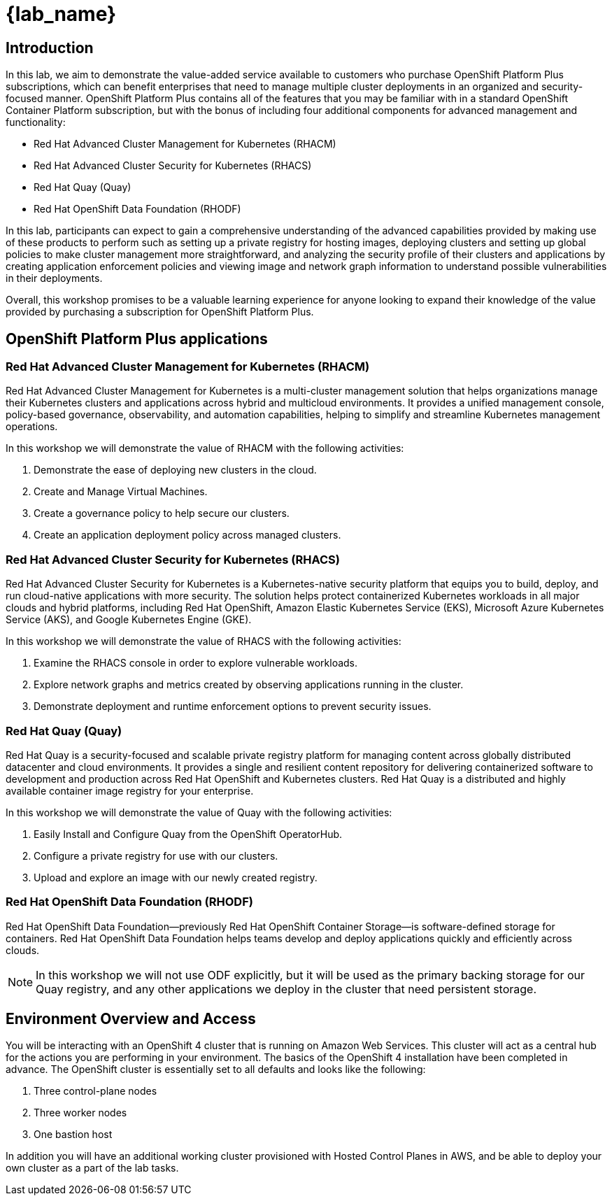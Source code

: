 = {lab_name}

== Introduction

In this lab, we aim to demonstrate the value-added service available to customers who purchase OpenShift Platform Plus subscriptions, which can benefit enterprises that need to manage multiple cluster deployments in an organized and security-focused manner. OpenShift Platform Plus contains all of the features that you may be familiar with in a standard OpenShift Container Platform subscription, but with the bonus of including four additional components for advanced management and functionality:  

* Red Hat Advanced Cluster Management for Kubernetes (RHACM)
* Red Hat Advanced Cluster Security for Kubernetes (RHACS)
* Red Hat Quay (Quay)
* Red Hat OpenShift Data Foundation (RHODF)

In this lab, participants can expect to gain a comprehensive understanding of the advanced capabilities provided by making use of these products to perform such as setting up a private registry for hosting images, deploying clusters and setting up global policies to make cluster management more straightforward, and analyzing the security profile of their clusters and applications by creating application enforcement policies and viewing image and network graph information to understand possible vulnerabilities in their deployments. 

Overall, this workshop promises to be a valuable learning experience for anyone looking to expand their knowledge of the value provided by purchasing a subscription for OpenShift Platform Plus.

== OpenShift Platform Plus applications

=== Red Hat Advanced Cluster Management for Kubernetes (RHACM)

Red Hat Advanced Cluster Management for Kubernetes is a multi-cluster management solution that helps organizations manage their Kubernetes clusters and applications across hybrid and multicloud environments. It provides a unified management console, policy-based governance, observability, and automation capabilities, helping to simplify and streamline Kubernetes management operations.

In this workshop we will demonstrate the value of RHACM with the following activities:

. Demonstrate the ease of deploying new clusters in the cloud.
. Create and Manage Virtual Machines. 
. Create a governance policy to help secure our clusters.
. Create an application deployment policy across managed clusters.

=== Red Hat Advanced Cluster Security for Kubernetes (RHACS)

Red Hat Advanced Cluster Security for Kubernetes is a Kubernetes-native security platform that equips you to build, deploy, and run cloud-native applications with more security. The solution helps protect containerized Kubernetes workloads in all major clouds and hybrid platforms, including Red Hat OpenShift, Amazon Elastic Kubernetes Service (EKS), Microsoft Azure Kubernetes Service (AKS), and Google Kubernetes Engine (GKE).

In this workshop we will demonstrate the value of RHACS with the following activities:

. Examine the RHACS console in order to explore vulnerable workloads.
. Explore network graphs and metrics created by observing applications running in the cluster.
. Demonstrate deployment and runtime enforcement options to prevent security issues.

=== Red Hat Quay (Quay)

Red Hat Quay is a security-focused and scalable private registry platform for managing content across globally distributed datacenter and cloud environments. It provides a single and resilient content repository for delivering containerized software to development and production across Red Hat OpenShift and Kubernetes clusters. Red Hat Quay is a distributed and highly available container image registry for your enterprise.

In this workshop we will demonstrate the value of Quay with the following activities:

. Easily Install and Configure Quay from the OpenShift OperatorHub.
. Configure a private registry for use with our clusters.
. Upload and explore an image with our newly created registry.

=== Red Hat OpenShift Data Foundation (RHODF)

Red Hat OpenShift Data Foundation—previously Red Hat OpenShift Container Storage—is software-defined storage for containers. Red Hat OpenShift Data Foundation helps teams develop and deploy applications quickly and efficiently across clouds.

NOTE: In this workshop we will not use ODF explicitly, but it will be used as the primary backing storage for our Quay registry, and any other applications we deploy in the cluster that need persistent storage.

== Environment Overview and Access

You will be interacting with an OpenShift 4 cluster that is running on Amazon Web Services. This cluster will act as a central hub for the actions you are performing in your environment.
The basics of the OpenShift 4 installation have been completed in advance. The OpenShift cluster is essentially set to all defaults and looks like the following:

. Three control-plane nodes
. Three worker nodes
. One bastion host

In addition you will have an additional working cluster provisioned with Hosted Control Planes in AWS, and be able to deploy your own cluster as a part of the lab tasks. 



